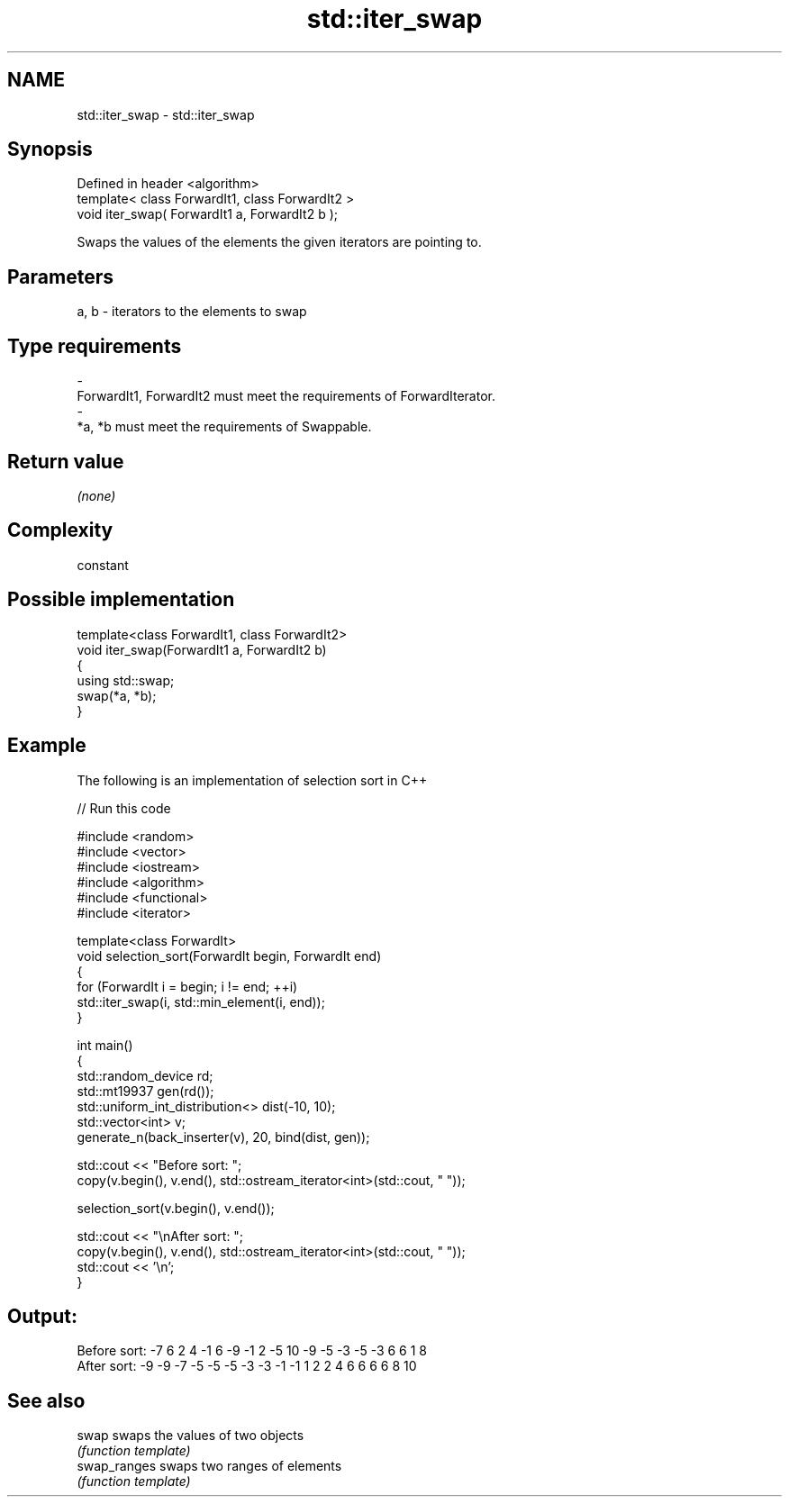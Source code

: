 .TH std::iter_swap 3 "Nov 25 2015" "2.1 | http://cppreference.com" "C++ Standard Libary"
.SH NAME
std::iter_swap \- std::iter_swap

.SH Synopsis
   Defined in header <algorithm>
   template< class ForwardIt1, class ForwardIt2 >
   void iter_swap( ForwardIt1 a, ForwardIt2 b );

   Swaps the values of the elements the given iterators are pointing to.

.SH Parameters

   a, b           -           iterators to the elements to swap
.SH Type requirements
   -
   ForwardIt1, ForwardIt2 must meet the requirements of ForwardIterator.
   -
   *a, *b must meet the requirements of Swappable.

.SH Return value

   \fI(none)\fP

.SH Complexity

   constant

.SH Possible implementation

   template<class ForwardIt1, class ForwardIt2>
   void iter_swap(ForwardIt1 a, ForwardIt2 b)
   {
      using std::swap;
      swap(*a, *b);
   }

.SH Example

   The following is an implementation of selection sort in C++

   
// Run this code

 #include <random>
 #include <vector>
 #include <iostream>
 #include <algorithm>
 #include <functional>
 #include <iterator>
  
 template<class ForwardIt>
 void selection_sort(ForwardIt begin, ForwardIt end)
 {
     for (ForwardIt i = begin; i != end; ++i)
         std::iter_swap(i, std::min_element(i, end));
 }
  
 int main()
 {
     std::random_device rd;
     std::mt19937 gen(rd());
     std::uniform_int_distribution<> dist(-10, 10);
     std::vector<int> v;
     generate_n(back_inserter(v), 20, bind(dist, gen));
  
     std::cout << "Before sort: ";
     copy(v.begin(), v.end(), std::ostream_iterator<int>(std::cout, " "));
  
     selection_sort(v.begin(), v.end());
  
     std::cout << "\\nAfter sort: ";
     copy(v.begin(), v.end(), std::ostream_iterator<int>(std::cout, " "));
     std::cout << '\\n';
 }

.SH Output:

 Before sort: -7 6 2 4 -1 6 -9 -1 2 -5 10 -9 -5 -3 -5 -3 6 6 1 8
 After sort: -9 -9 -7 -5 -5 -5 -3 -3 -1 -1 1 2 2 4 6 6 6 6 8 10

.SH See also

   swap        swaps the values of two objects
               \fI(function template)\fP 
   swap_ranges swaps two ranges of elements
               \fI(function template)\fP 
